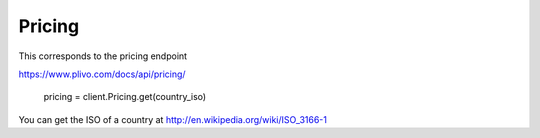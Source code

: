 Pricing
------------

This corresponds to the pricing endpoint

https://www.plivo.com/docs/api/pricing/

    pricing = client.Pricing.get(country_iso)

You can get the ISO of a country at http://en.wikipedia.org/wiki/ISO_3166-1
